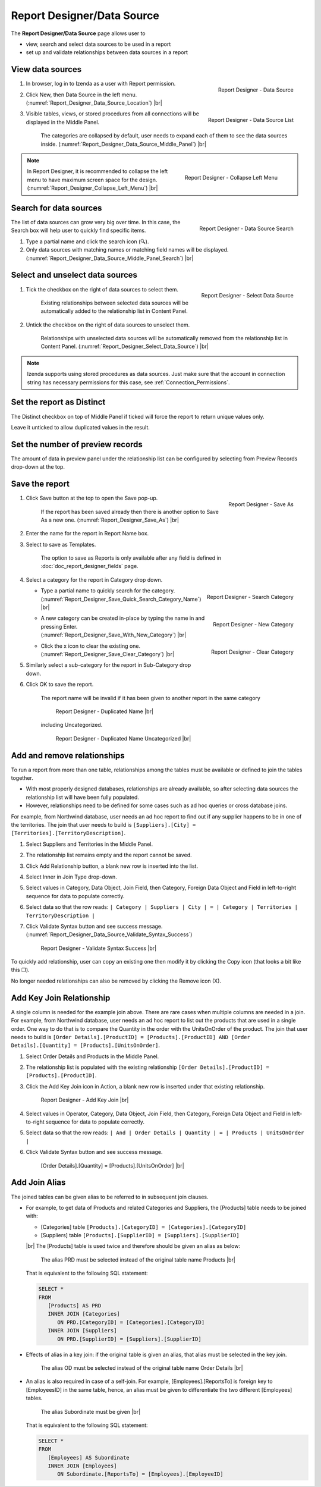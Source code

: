 

===========================
Report Designer/Data Source
===========================

The **Report Designer/Data Source** page allows user to

-  view, search and select data sources to be used in a report
-  set up and validate relationships between data sources in a report

View data sources
-----------------

#. .. _Report_Designer_Data_Source_Location:

   .. figure:: /_static/images/Report_Designer_Data_Source_Location.png
      :align: right
      :width: 481px

      Report Designer - Data Source

   In browser, log in to Izenda as a user with Report permission.
#. Click New, then Data Source in the left menu. (:numref:`Report_Designer_Data_Source_Location`) |br|
#. .. _Report_Designer_Data_Source_Middle_Panel:

   .. figure:: /_static/images/Report_Designer_Data_Source_Middle_Panel.png
      :align: right
      :width: 224px

      Report Designer - Data Source List

   Visible tables, views, or stored procedures from all connections will
   be displayed in the Middle Panel.

      The categories are collapsed by default, user needs to expand each of them to see the data sources inside. (:numref:`Report_Designer_Data_Source_Middle_Panel`) |br|

.. note::

   .. _Report_Designer_Collapse_Left_Menu:

   .. figure:: /_static/images/Report_Designer_Collapse_Left_Menu.png
      :align: right
      :width: 197px

      Report Designer - Collapse Left Menu

   In Report Designer, it is recommended to collapse the left menu to have maximum screen space for the design. (:numref:`Report_Designer_Collapse_Left_Menu`) |br|

Search for data sources
-----------------------

.. _Report_Designer_Data_Source_Middle_Panel_Search:

.. figure:: /_static/images/Report_Designer_Data_Source_Middle_Panel_Search.png
   :align: right
   :width: 224px

   Report Designer - Data Source Search

The list of data
sources can grow very big over time. In this case, the Search box will
help user to quickly find specific items.

#. Type a partial name and click the search icon (🔍).
#. Only data sources with matching names or matching field names will be
   displayed. (:numref:`Report_Designer_Data_Source_Middle_Panel_Search`) |br|

Select and unselect data sources
--------------------------------

#. .. _Report_Designer_Select_Data_Source:

   .. figure:: /_static/images/Report_Designer_Select_Data_Source.png
      :align: right
      :width: 198px

      Report Designer - Select Data Source

   Tick the checkbox on the right of data sources to select them.

       Existing relationships between selected data sources will be
       automatically added to the relationship list in Content Panel.

#. Untick the checkbox on the right of data sources to unselect them.

       Relationships with unselected data sources will be automatically
       removed from the relationship list in Content Panel. (:numref:`Report_Designer_Select_Data_Source`) |br|

.. note::

   Izenda supports using stored procedures as data sources. Just make sure that the account in connection string has necessary permissions for this case, see :ref:`Connection_Permissions`.

Set the report as Distinct
--------------------------

The Distinct checkbox on top of Middle Panel if ticked will force the
report to return unique values only.

Leave it unticked to allow duplicated values in the result.

Set the number of preview records
---------------------------------

The amount of data in preview panel under the relationship list can be
configured by selecting from Preview Records drop-down at the top.

Save the report
---------------

#. .. _Report_Designer_Save_As:

   .. figure:: /_static/images/Report_Designer_Save_As.png
      :align: right
      :width: 138px

      Report Designer - Save As

   Click Save button at the top to open the Save pop-up.

       If the report has been saved already then there is another option
       to Save As a new one. (:numref:`Report_Designer_Save_As`) |br|

#. Enter the name for the report in Report Name box.
#. Select to save as Templates.

       The option to save as Reports is only available after any field
       is defined in :doc:`doc_report_designer_fields` page.

#. Select a category for the report in Category drop down.

   -  .. _Report_Designer_Save_Quick_Search_Category_Name:

      .. figure:: /_static/images/Report_Designer_Save_Quick_Search_Category_Name.png
         :align: right
         :width: 458px

         Report Designer - Search Category

      Type a partial name to quickly search for the category. (:numref:`Report_Designer_Save_Quick_Search_Category_Name`) |br|

   -  .. _Report_Designer_Save_With_New_Category:

      .. figure:: /_static/images/Report_Designer_Save_With_New_Category.png
         :align: right
         :width: 458px

         Report Designer - New Category

      A new category can be created in-place by typing the name in and
      pressing Enter. (:numref:`Report_Designer_Save_With_New_Category`) |br|

   -  .. _Report_Designer_Save_Clear_Category:

      .. figure:: /_static/images/Report_Designer_Save_Clear_Category.png
         :align: right
         :width: 431px

         Report Designer - Clear Category

      Click the x icon to clear the existing one. (:numref:`Report_Designer_Save_Clear_Category`) |br|

#. Similarly select a sub-category for the report in Sub-Category drop
   down.
#. Click OK to save the report.

       The report name will be invalid if it has been given to another
       report in the same category

       .. _Report_Designer_Save_Duplicated_Name:

       .. figure:: /_static/images/Report_Designer_Save_Duplicated_Name.png
          :width: 458px

          Report Designer - Duplicated Name |br|

       including Uncategorized.

       .. _Report_Designer_Save_Duplicated_Name_Uncategorized:

       .. figure:: /_static/images/Report_Designer_Save_Duplicated_Name_Uncategorized.png
          :width: 458px

          Report Designer - Duplicated Name Uncategorized |br|

.. _Add_and_remove_relationships:

Add and remove relationships
----------------------------

To run a report from more than one table, relationships among the tables
must be available or defined to join the tables together.

-  With most properly designed databases, relationships are already
   available, so after selecting data sources the relationship list will
   have been fully populated.
-  However, relationships need to be defined for some cases such as ad
   hoc queries or cross database joins.

For example, from Northwind database, user needs an ad hoc report to
find out if any supplier happens to be in one of the territories. The
join that user needs to build is
``[Suppliers].[City] = [Territories].[TerritoryDescription]``.

#. Select Suppliers and Territories in the Middle Panel.
#. The relationship list remains empty and the report cannot be saved.
#. Click Add Relationship button, a blank new row is inserted into the
   list.
#. Select Inner in Join Type drop-down.
#. Select values in Category, Data Object, Join Field, then Category,
   Foreign Data Object and Field in left-to-right sequence for data to
   populate correctly.
#. Select data so that the row reads:
   ``| Category | Suppliers | City | = | Category | Territories | TerritoryDescription |``
#. Click Validate Syntax button and see success message. (:numref:`Report_Designer_Data_Source_Validate_Syntax_Success`)

   .. _Report_Designer_Data_Source_Validate_Syntax_Success:

   .. figure:: /_static/images/Report_Designer_Data_Source_Validate_Syntax_Success.png
      :width: 365px

      Report Designer - Validate Syntax Success |br|

To quickly add relationship, user can copy an existing one then modify
it by clicking the Copy icon (that looks a bit like this ❐).

No longer needed relationships can also be removed by clicking the
Remove icon (X).

.. seealso::

   -  `Wikipedia: Join <https://en.wikipedia.org/wiki/Join_(SQL)>`_
   -  :doc:`usage_report_on_multiple_tables`

.. _Add_Key_Join_Relationship:

Add Key Join Relationship
-------------------------

A single column is needed for the example join above. There are rare
cases when multiple columns are needed in a join. For example, from
Northwind database, user needs an ad hoc report to list out the products
that are used in a single order. One way to do that is to compare the
Quantity in the order with the UnitsOnOrder of the product. The join
that user needs to build is
``[Order Details].[ProductID] = [Products].[ProductID] AND [Order Details].[Quantity] = [Products].[UnitsOnOrder]``.

#. Select Order Details and Products in the Middle Panel.
#. The relationship list is
   populated with the existing relationship
   ``[Order Details].[ProductID] = [Products].[ProductID]``.
#. Click the Add Key Join icon in Action, a blank new row is inserted
   under that existing relationship.

   .. _NW_Order_Details_Product_Add_Key_Join:

   .. figure:: /_static/images/NW_Order_Details_Product_Add_Key_Join.png
      :width: 600px

      Report Designer - Add Key Join |br|

#. Select values in Operator, Category, Data Object, Join Field, then
   Category, Foreign Data Object and Field in left-to-right sequence for
   data to populate correctly.
#. Select data so that the row reads:
   ``| And | Order Details | Quantity | = | Products | UnitsOnOrder |``
#. Click Validate Syntax button and see success message.

   .. _NW_Order_Details_Product_Key_Join_Quantity_UnitsOnOrder:

   .. figure:: /_static/images/NW_Order_Details_Product_Key_Join_Quantity_UnitsOnOrder.png
      :width: 600px

      [Order Details].[Quantity] = [Products].[UnitsOnOrder] |br|


Add Join Alias
-------------------------

The joined tables can be given alias to be referred to in subsequent join clauses.

*  For example, to get data of Products and related Categories and Suppliers, the [Products] table needs to be joined with:

   -  [Categories] table ``[Products].[CategoryID] = [Categories].[CategoryID]``
   -  [Suppliers] table ``[Products].[SupplierID] = [Suppliers].[SupplierID]``

   |br| The [Products] table is used twice and therefore should be given an alias as below:

   .. figure:: /_static/images/Table_Alias_Products_Categories_Suppliers.png
      :width: 900px

      The alias PRD must be selected instead of the original table name Products |br|

   That is equivalent to the following SQL statement:

   .. code-block:: sql

      SELECT *
      FROM
         [Products] AS PRD
         INNER JOIN [Categories]
            ON PRD.[CategoryID] = [Categories].[CategoryID]
         INNER JOIN [Suppliers]
            ON PRD.[SupplierID] = [Suppliers].[SupplierID]

*  Effects of alias in a key join: if the original table is given an alias, that alias must be selected in the key join.

   .. figure:: /_static/images/Table_Alias_Key_Join_OrderDetails_Products.png
      :width: 900px

      The alias OD must be selected instead of the original table name Order Details |br|

*  An alias is also required in case of a self-join. For example, [Employees].[ReportsTo] is foreign key to [EmployeesID] in the same table, hence, an alias must be given to differentiate the two different [Employees] tables.

   .. figure:: /_static/images/Table_Alias_Self_Join_Employees.png
      :width: 900px

      The alias Subordinate must be given |br|

   That is equivalent to the following SQL statement:

   .. code-block:: sql

      SELECT *
      FROM
         [Employees] AS Subordinate
         INNER JOIN [Employees]
            ON Subordinate.[ReportsTo] = [Employees].[EmployeeID]
